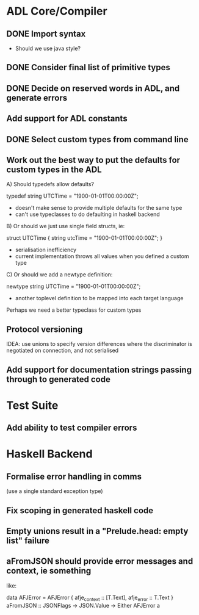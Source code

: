 * ADL Core/Compiler
** DONE Import syntax
    - Should we use java style?
** DONE Consider final list of primitive types
** DONE Decide on reserved words in ADL, and generate errors
** Add support for ADL constants 
** DONE Select custom types from command line
** Work out the best way to put the defaults for custom types in the ADL

  A) Should typedefs allow defaults?

    typedef string UTCTime = "1900-01-01T00:00:00Z";

    - doesn't make sense to provide multiple defaults for the same type
    - can't use typeclasses to do defaulting in haskell backend

  B) Or should we just use single field structs, ie:

    struct UTCTime { string utcTime = "1900-01-01T00:00:00Z"; }

    - serialisation inefficiency
    - current implementation throws all values when you defined a custom type

  C) Or should we add a newtype definition:

    newtype string UTCTime = "1900-01-01T00:00:00Z";

    - another toplevel definition to be mapped into each target language


Perhaps we need a better typeclass for custom types

** Protocol versioning
IDEA: use unions to specify version differences where the
discriminator is negotiated on connection, and not serialised
** Add support for documentation strings passing through to generated code

* Test Suite
** Add ability to test compiler errors

* Haskell Backend
** Formalise error handling in comms
(use a single standard exception type)
** Fix scoping in generated haskell code

** Empty unions result in a "Prelude.head: empty list" failure

** aFromJSON should provide error messages and context, ie something
  like:

      data AFJError = AFJError { afje_context :: [T.Text], afje_error ::  T.Text }
      aFromJSON :: JSONFlags -> JSON.Value -> Either AFJError a




